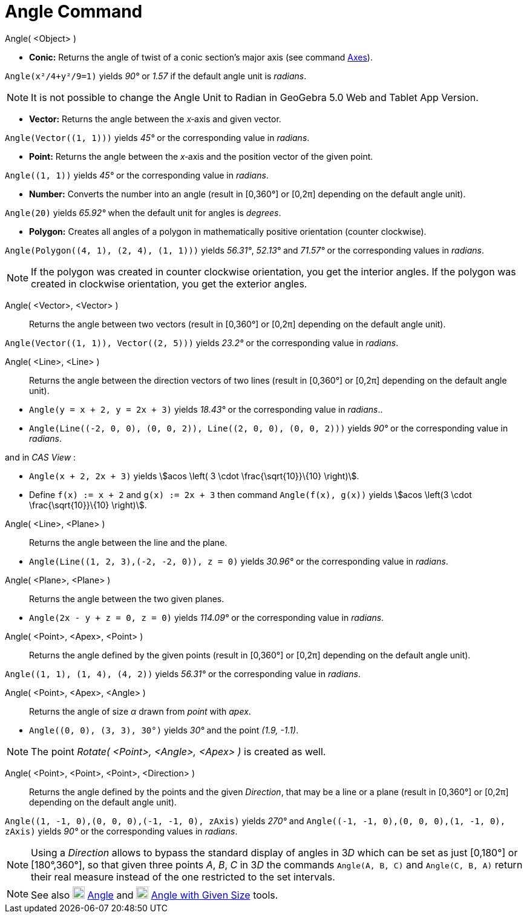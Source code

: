 = Angle Command
:page-en: commands/Angle
ifdef::env-github[:imagesdir: /en/modules/ROOT/assets/images]

Angle( <Object> )

* *Conic:* Returns the angle of twist of a conic section’s major axis (see command xref:/commands/Axes.adoc[Axes]).

[EXAMPLE]
====

`++Angle(x²/4+y²/9=1)++` yields _90°_ or _1.57_ if the default angle unit is _radians_.

====

[NOTE]
====

It is not possible to change the Angle Unit to Radian in GeoGebra 5.0 Web and Tablet App Version.

====

* *Vector:* Returns the angle between the _x_‐axis and given vector.

[EXAMPLE]
====

`++Angle(Vector((1, 1)))++` yields _45°_ or the corresponding value in _radians_.

====

* *Point:* Returns the angle between the _x_‐axis and the position vector of the given point.

[EXAMPLE]
====

`++Angle((1, 1))++` yields _45°_ or the corresponding value in _radians_.

====

* *Number:* Converts the number into an angle (result in [0,360°] or [0,2π] depending on the default angle unit).

[EXAMPLE]
====

`++Angle(20)++` yields _65.92°_ when the default unit for angles is _degrees_.

====

* *Polygon:* Creates all angles of a polygon in mathematically positive orientation (counter clockwise).

[EXAMPLE]
====

`++Angle(Polygon((4, 1), (2, 4), (1, 1)))++` yields _56.31°_, _52.13°_ and _71.57°_ or the corresponding values in
_radians_.

====

[NOTE]
====

If the polygon was created in counter clockwise orientation, you get the interior angles. If the polygon was created in
clockwise orientation, you get the exterior angles.

====

Angle( <Vector>, <Vector> )::
  Returns the angle between two vectors (result in [0,360°] or [0,2π] depending on the default angle unit).

[EXAMPLE]
====

`++Angle(Vector((1, 1)), Vector((2, 5)))++` yields _23.2°_ or the corresponding value in _radians_.

====

Angle( <Line>, <Line> )::
  Returns the angle between the direction vectors of two lines (result in [0,360°] or [0,2π] depending on the default
  angle unit).

[EXAMPLE]
====

* `++Angle(y = x + 2, y = 2x + 3)++` yields _18.43°_ or the corresponding value in _radians_..
* `++Angle(Line((-2, 0, 0), (0, 0, 2)), Line((2, 0, 0), (0, 0, 2)))++` yields _90°_ or the corresponding value in
_radians_.

and in _CAS View_ :

* `++Angle(x + 2,  2x + 3)++` yields stem:[acos \left( 3 \cdot \frac{\sqrt{10}}\{10} \right)].
* Define `++f(x) := x + 2++` and `++g(x) := 2x + 3++` then command `++Angle(f(x), g(x))++` yields stem:[acos \left(3
\cdot \frac{\sqrt{10}}\{10} \right)].

====

Angle( <Line>, <Plane> )::
  Returns the angle between the line and the plane.

[EXAMPLE]
====

* `++Angle(Line((1, 2, 3),(-2, -2, 0)), z = 0)++` yields _30.96°_ or the corresponding value in _radians_.

====

Angle( <Plane>, <Plane> )::
  Returns the angle between the two given planes.

[EXAMPLE]
====

* `++Angle(2x - y + z = 0, z = 0)++` yields _114.09°_ or the corresponding value in _radians_.

====

Angle( <Point>, <Apex>, <Point> )::
  Returns the angle defined by the given points (result in [0,360°] or [0,2π] depending on the default angle unit).

[EXAMPLE]
====

`++Angle((1, 1), (1, 4), (4, 2))++` yields _56.31°_ or the corresponding value in _radians_.

====

Angle( <Point>, <Apex>, <Angle> )::
  Returns the angle of size _α_ drawn from _point_ with _apex_.

[EXAMPLE]
====

* `++Angle((0, 0), (3, 3), 30°)++` yields _30°_ and the point _(1.9, -1.1)_.

====

[NOTE]
====

The point _Rotate( <Point>, <Angle>, <Apex> )_ is created as well.

====

Angle( <Point>, <Point>, <Point>, <Direction> )::
  Returns the angle defined by the points and the given _Direction_, that may be a line or a plane (result in [0,360°]
  or [0,2π] depending on the default angle unit).

[EXAMPLE]
====

`++Angle((1, -1, 0),(0, 0, 0),(-1, -1, 0), zAxis)++` yields _270°_ and
`++Angle((-1, -1, 0),(0, 0, 0),(1, -1, 0), zAxis)++` yields _90°_ or the corresponding values in _radians_.

====

[NOTE]
====

Using a _Direction_ allows to bypass the standard display of angles in 3__D__ which can be set as just [0,180°] or
[180°,360°], so that given three points _A_, _B_, _C_ in 3__D__ the commands `++Angle(A, B, C)++` and
`++Angle(C, B, A)++` return their real measure instead of the one restricted to the set intervals.

====

[NOTE]
====

See also image:20px-Mode_angle.svg.png[Mode angle.svg,width=20,height=20] xref:/tools/Angle.adoc[Angle] and
image:20px-Mode_anglefixed.svg.png[Mode anglefixed.svg,width=20,height=20] xref:/tools/Angle_with_Given_Size.adoc[Angle
with Given Size] tools.

====
